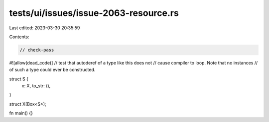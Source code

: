tests/ui/issues/issue-2063-resource.rs
======================================

Last edited: 2023-03-30 20:35:59

Contents:

.. code-block:: rs

    // check-pass
#![allow(dead_code)]
// test that autoderef of a type like this does not
// cause compiler to loop.  Note that no instances
// of such a type could ever be constructed.

struct S {
  x: X,
  to_str: (),
}

struct X(Box<S>);

fn main() {}


